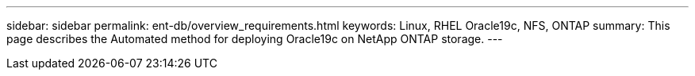 ---
sidebar: sidebar
permalink: ent-db/overview_requirements.html
keywords: Linux, RHEL Oracle19c, NFS, ONTAP
summary: This page describes the Automated method for deploying Oracle19c on NetApp ONTAP storage.
---
